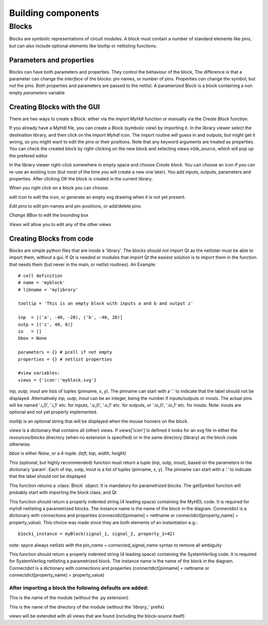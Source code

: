 ###################
Building components
###################
.. index:: single: Building components
******
Blocks
******

.. index:: single: Blocks

Blocks are symbolic representations of circuit modules. A block must contain a number
of standard elements like pins, but can also include optional elements like tooltip or
netlisting functions.


Parameters and properties
=========================
.. index:: single: Parameters and properties

Blocks can have both parameters and properties. They control the behaviour of the 
block, The difference is that a parameter can change the *interface* of the blocks:
pin names, or number of pins. Properties *can* change the symbol, but *not* the pins.
Both properties and parameters are passed to the netlist. A paramerized Block is a block containing
a non empty *parameters* variable

Creating Blocks with the GUI
============================
.. index:: single: Creating Blocks with the GUI

There are two ways to create a Block: either via the *import MyHdl* function or manually via the *Create Block* function.

If you already have a MyHdl file, you can create a Block (symbolic view) by importing it.
In the library viewer select the destination library, and then click on the *import Myhdl* icon.
The import routine will guess in and outputs, but might get it wrong, so you might want to edit the pins or their positions.
Note that any keyword arguments are treated as properties. You can check the created block by right-clicking on the new block 
and selecting views->blk_source, which will pop up the prefered editor

In the library viewer right-click somewhere in empty space and choose *Create block*.
You can choose an icon if you can re-use an existing icon (but most of the time you 
will create a new one later). You add inputs, outputs, parameters and properties. 
After clicking OK the block is created in the current library.

When you right click on a block you can choose:

*edit icon*  to edit the icon, or generate an empty svg drawing when it is not yet present. 

*Edit pins* to edit pin-names and pin-positions, or add/delete pins

*Change BBox* to edit the bounding box

*Views* will allow you to edit any of the other views


Creating Blocks from code
=========================
.. index:: single: Creating Blocks from code

Blocks are simple python files that are inside a 'library'. The blocks should *not* import 
Qt as the netlister must be able to import them, without a gui. If Qt is needed or modules that import Qt
the easiest solution is to import them in the function that needs them (but never in the main, or netlist
routines). An Example::
    # cell definition
    # name = 'myblock'
    # libname = 'mylibrary'
    
    tooltip = 'This is an empty block with inputs a and b and output z'

    inp  = [('a', -40, -20), ('b', -40, 20)]
    outp = [('z', 40, 0)]
    io   = []
    bbox = None

    parameters = {} # pcell if not empty
    properties = {} # netlist properties

    #view variables:
    views = {'icon':'myblock.svg'}

.. py:data:: inp
.. py:data:: outp
.. py:data:: inout

*inp, outp, inout* are lists of tuples (pinname, x, y). The pinname can start with a `'.'` to indicate that the label should not be displayed. Alternatively *inp, outp, inout* can be an integer, being the number if inputs/outputs or inouts. The actual pins will be named '.i_0', '.i_1' etc. for inputs, '.o_0', '.o_1' etc. 
for outputs, or '.io_0', '.io_1' etc. for inouts. Note: inouts are optional and not yet properly implemented.

.. py:data:: tooltip
*tooltip* is an optional string that will be displayed when the mouse hoovers on the block.

.. py:data:: views
*views* is a dictionary that contains all (other) views. If *views['icon']* is defined it looks for
an svg file in either the *resources/blocks* directory (when no extension is specified) or in the same directory (library) as the block code otherwise.

.. py:data:: bbox
*bbox* is either *None*, or a 4-tuple: *(left, top, width, height)*

.. py:function:: ports(param)
This (optional, but highly recommended) function must return a tuple (inp, outp, inout), 
based on the parameters in the dictionary 'param'. Each of inp, outp, inout is a list of tuples 
(pinname, x, y). The pinname can start with a `'.'` to indicate that the label should not be displayed

.. py:function:: getSymbol(param, properties,parent=None,scene=None)
This function returns a :class:`Block` object. It is mandatory for parametrized blocks.
The getSymbol function will probably start with importing the block class, and Qt

.. py:function:: toMyhdlInstance(instname, connectdict, param)
This function should return a properly indented string (4 leading space) containing the MyHDL code.
It is required for myhdl netlisting a parametrized blocks. The instance name is the name of 
the block in the diagram. Connectdict is a dictionary with connections and properties 
(connectdict[pinname] = nettname or connectdict[property_name] = property_value). 
This choice was made since they are both elements of an instantiation e.g.::
    b1ock1_instance = myBlock(signal_1, signal_2, property_1=42)
note: spyce always netlists with the *pin_name = connected_signal_name* syntax to remove all ambiguity

.. py:function:: toSystemVerilogInstance(instname, connectdict, param)
This function should return a properly indented string (4 leading space) containing the SystemVerilog code.
It is required for SystemVerilog netlisting a parametrized block. The instance name is the name of 
the block in the diagram. Connectdict is a dictionary with connections and properties 
(connectdict[pinname] = nettname or connectdict[property_name] = property_value)

After importing a block the following defaults are added:
---------------------------------------------------------

.. py:data:: blockname
This is the name of the module (without the .py extension)

.. py:data:: libname
This is the name of the directory of the module (without the `'library_'` prefix)

.. py:data:: views
views will be extended with all views that are found (including the block-source itself)

